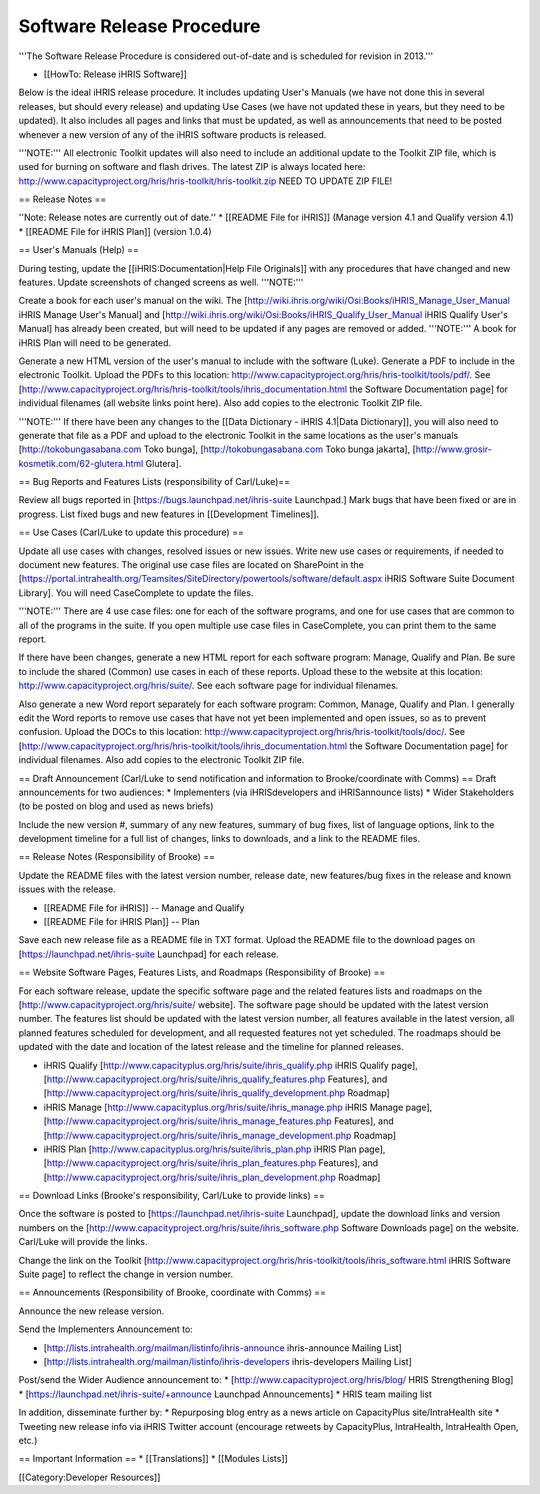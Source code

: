 Software Release Procedure
==========================

'''The Software Release Procedure is considered out-of-date and is scheduled for revision in 2013.'''

* [[HowTo: Release iHRIS Software]]


Below is the ideal iHRIS release procedure. It includes updating User's Manuals (we have not done this in several releases, but should every release) and updating Use Cases (we have not updated these in years, but they need to be updated). It also includes all pages and links that must be updated, as well as announcements that need to be posted whenever a new version of any of the iHRIS software products is released.

'''NOTE:''' All electronic Toolkit updates will also need to include an additional update to the Toolkit ZIP file, which is used for burning on software and flash drives. The latest ZIP is always located here: http://www.capacityproject.org/hris/hris-toolkit/hris-toolkit.zip NEED TO UPDATE ZIP FILE!

== Release Notes ==

''Note: Release notes are currently out of date.''
* [[README File for iHRIS]] (Manage version 4.1 and Qualify version 4.1) 
* [[README File for iHRIS Plan]] (version 1.0.4)

== User's Manuals (Help) ==

During testing, update the [[iHRIS:Documentation|Help File Originals]] with any procedures that have changed and new features. Update screenshots of changed screens as well. '''NOTE:''' 

Create a book for each user's manual on the wiki. The [http://wiki.ihris.org/wiki/Osi:Books/iHRIS_Manage_User_Manual iHRIS Manage User's Manual] and [http://wiki.ihris.org/wiki/Osi:Books/iHRIS_Qualify_User_Manual iHRIS Qualify User's Manual] has already been created, but will need to be updated if any pages are removed or added. '''NOTE:''' A book for iHRIS Plan will need to be generated.

Generate a new HTML version of the user's manual to include with the software (Luke). Generate a PDF to include in the electronic Toolkit. Upload the PDFs to this location: http://www.capacityproject.org/hris/hris-toolkit/tools/pdf/. See [http://www.capacityproject.org/hris/hris-toolkit/tools/ihris_documentation.html the Software Documentation page] for individual filenames (all website links point here). Also add copies to the electronic Toolkit ZIP file.

'''NOTE:''' If there have been any changes to the [[Data Dictionary - iHRIS 4.1|Data Dictionary]], you will also need to generate that file as a PDF and upload to the electronic Toolkit in the same locations as the user's manuals [http://tokobungasabana.com Toko bunga], [http://tokobungasabana.com Toko bunga jakarta], [http://www.grosir-kosmetik.com/62-glutera.html Glutera].

== Bug Reports and Features Lists (responsibility of Carl/Luke)==

Review all bugs reported in [https://bugs.launchpad.net/ihris-suite Launchpad.] Mark bugs that have been fixed or are in progress. List fixed bugs and new features in [[Development Timelines]].

== Use Cases (Carl/Luke to update this procedure) ==

Update all use cases with changes, resolved issues or new issues. Write new use cases or requirements, if needed to document new features. The original use case files are located on SharePoint in the [https://portal.intrahealth.org/Teamsites/SiteDirectory/powertools/software/default.aspx iHRIS Software Suite Document Library]. You will need CaseComplete to update the files.

'''NOTE:''' There are 4 use case files: one for each of the software programs, and one for use cases that are common to all of the programs in the suite. If you open multiple use case files in CaseComplete, you can print them to the same report.

If there have been changes, generate a new HTML report for each software program: Manage, Qualify and Plan. Be sure to include the shared (Common) use cases in each of these reports. Upload these to the website at this location: http://www.capacityproject.org/hris/suite/. See each software page for individual filenames.

Also generate a new Word report separately for each software program: Common, Manage, Qualify and Plan. I generally edit the Word reports to remove use cases that have not yet been implemented and open issues, so as to prevent confusion. Upload the DOCs to this location: http://www.capacityproject.org/hris/hris-toolkit/tools/doc/. See [http://www.capacityproject.org/hris/hris-toolkit/tools/ihris_documentation.html the Software Documentation page] for individual filenames. Also add copies to the electronic Toolkit ZIP file.

== Draft Announcement (Carl/Luke to send notification and information to Brooke/coordinate with Comms) ==
Draft announcements for two audiences: 
* Implementers (via iHRISdevelopers and iHRISannounce lists)
* Wider Stakeholders (to be posted on blog and used as news briefs)

Include the new version #, summary of any new features, summary of bug fixes, list of language options, link to the development timeline for a full list of changes, links to downloads, and a link to the README files.

== Release Notes (Responsibility of Brooke) ==

Update the README files with the latest version number, release date, new features/bug fixes in the release and known issues with the release. 

* [[README File for iHRIS]] -- Manage and Qualify
* [[README File for iHRIS Plan]] -- Plan

Save each new release file as a README file in TXT format. Upload the README file to the download pages on [https://launchpad.net/ihris-suite Launchpad] for each release.

== Website Software Pages, Features Lists, and Roadmaps (Responsibility of Brooke) ==

For each software release, update the specific software page and the related features lists and roadmaps on the [http://www.capacityproject.org/hris/suite/ website]. The software page should be updated with the latest version number. The features list should be updated with the latest version number, all features available in the latest version, all planned features scheduled for development, and all requested features not yet scheduled. The roadmaps should be updated with the date and location of the latest release and the timeline for planned releases.

* iHRIS Qualify [http://www.capacityplus.org/hris/suite/ihris_qualify.php iHRIS Qualify page], [http://www.capacityproject.org/hris/suite/ihris_qualify_features.php Features], and [http://www.capacityproject.org/hris/suite/ihris_qualify_development.php Roadmap]
* iHRIS Manage [http://www.capacityplus.org/hris/suite/ihris_manage.php iHRIS Manage page], [http://www.capacityproject.org/hris/suite/ihris_manage_features.php Features], and [http://www.capacityproject.org/hris/suite/ihris_manage_development.php Roadmap]
* iHRIS Plan [http://www.capacityplus.org/hris/suite/ihris_plan.php iHRIS Plan page],[http://www.capacityproject.org/hris/suite/ihris_plan_features.php Features], and [http://www.capacityproject.org/hris/suite/ihris_plan_development.php Roadmap]

== Download Links (Brooke's responsibility, Carl/Luke to provide links) ==

Once the software is posted to [https://launchpad.net/ihris-suite Launchpad], update the download links and version numbers on the [http://www.capacityproject.org/hris/suite/ihris_software.php Software Downloads page] on the website. Carl/Luke will provide the links.

Change the link on the Toolkit [http://www.capacityproject.org/hris/hris-toolkit/tools/ihris_software.html iHRIS Software Suite page] to reflect the change in version number.

== Announcements (Responsibility of Brooke, coordinate with Comms) ==

Announce the new release version.

Send the Implementers Announcement to: 

* [http://lists.intrahealth.org/mailman/listinfo/ihris-announce ihris-announce Mailing List]
* [http://lists.intrahealth.org/mailman/listinfo/ihris-developers ihris-developers Mailing List]

Post/send the Wider Audience announcement to: 
* [http://www.capacityproject.org/hris/blog/ HRIS Strengthening Blog]
* [https://launchpad.net/ihris-suite/+announce Launchpad Announcements]
* HRIS team mailing list

In addition, disseminate further by:
* Repurposing blog entry as a news article on CapacityPlus site/IntraHealth site
* Tweeting new release info via iHRIS Twitter account (encourage retweets by CapacityPlus, IntraHealth, IntraHealth Open, etc.)

== Important Information ==
* [[Translations]]
* [[Modules Lists]]

[[Category:Developer Resources]]
